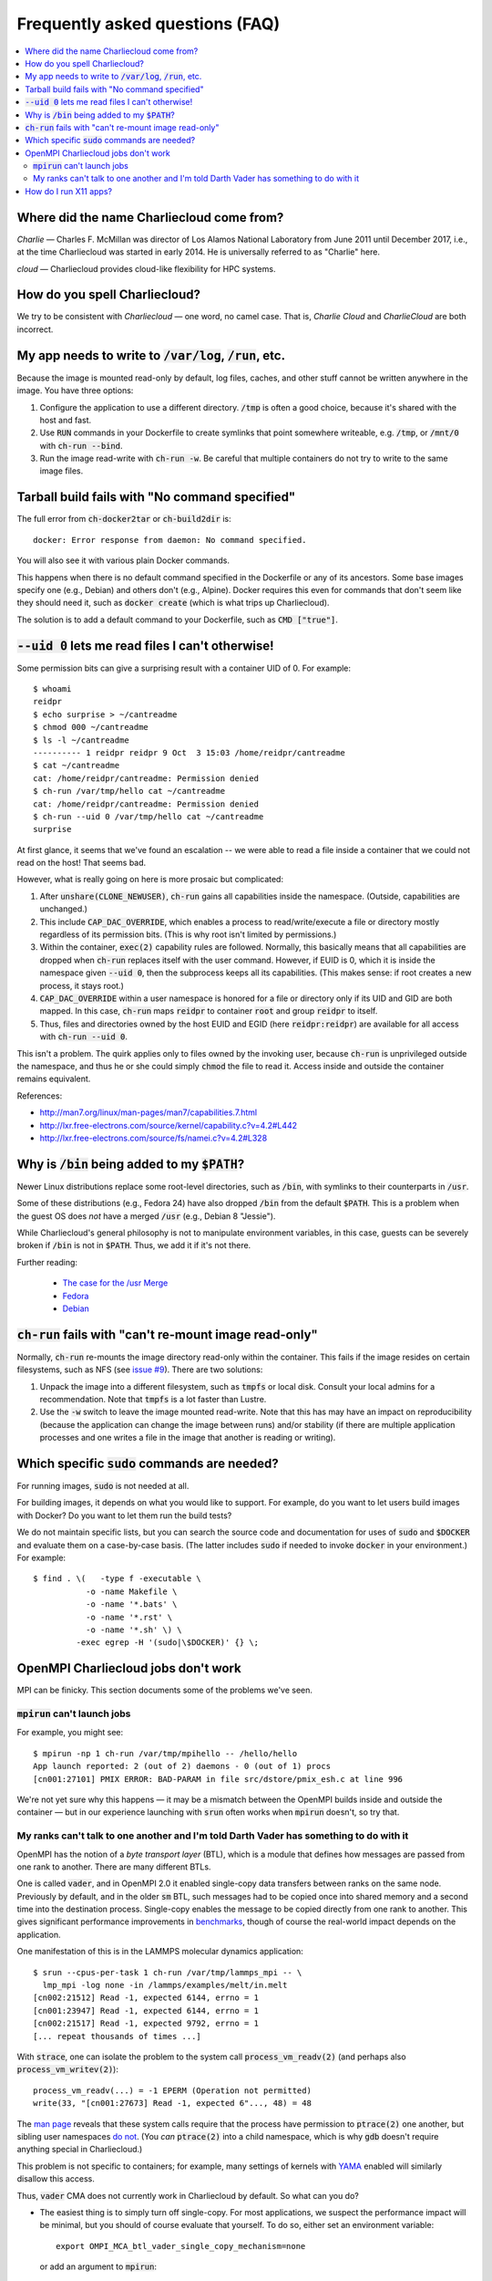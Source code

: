Frequently asked questions (FAQ)
********************************

.. contents::
   :depth: 2
   :local:


Where did the name Charliecloud come from?
==========================================

*Charlie* — Charles F. McMillan was director of Los Alamos National Laboratory
from June 2011 until December 2017, i.e., at the time Charliecloud was started
in early 2014. He is universally referred to as "Charlie" here.

*cloud* — Charliecloud provides cloud-like flexibility for HPC systems.

How do you spell Charliecloud?
==============================

We try to be consistent with *Charliecloud* — one word, no camel case. That
is, *Charlie Cloud* and *CharlieCloud* are both incorrect.

My app needs to write to :code:`/var/log`, :code:`/run`, etc.
=============================================================

Because the image is mounted read-only by default, log files, caches, and
other stuff cannot be written anywhere in the image. You have three options:

1. Configure the application to use a different directory. :code:`/tmp` is
   often a good choice, because it's shared with the host and fast.

2. Use :code:`RUN` commands in your Dockerfile to create symlinks that point
   somewhere writeable, e.g. :code:`/tmp`, or :code:`/mnt/0` with
   :code:`ch-run --bind`.

3. Run the image read-write with :code:`ch-run -w`. Be careful that multiple
   containers do not try to write to the same image files.


Tarball build fails with "No command specified"
===============================================

The full error from :code:`ch-docker2tar` or :code:`ch-build2dir` is::

  docker: Error response from daemon: No command specified.

You will also see it with various plain Docker commands.

This happens when there is no default command specified in the Dockerfile or
any of its ancestors. Some base images specify one (e.g., Debian) and others
don't (e.g., Alpine). Docker requires this even for commands that don't seem
like they should need it, such as :code:`docker create` (which is what trips
up Charliecloud).

The solution is to add a default command to your Dockerfile, such as
:code:`CMD ["true"]`.


:code:`--uid 0` lets me read files I can't otherwise!
=====================================================

Some permission bits can give a surprising result with a container UID of 0.
For example::

  $ whoami
  reidpr
  $ echo surprise > ~/cantreadme
  $ chmod 000 ~/cantreadme
  $ ls -l ~/cantreadme
  ---------- 1 reidpr reidpr 9 Oct  3 15:03 /home/reidpr/cantreadme
  $ cat ~/cantreadme
  cat: /home/reidpr/cantreadme: Permission denied
  $ ch-run /var/tmp/hello cat ~/cantreadme
  cat: /home/reidpr/cantreadme: Permission denied
  $ ch-run --uid 0 /var/tmp/hello cat ~/cantreadme
  surprise

At first glance, it seems that we've found an escalation -- we were able to
read a file inside a container that we could not read on the host! That seems
bad.

However, what is really going on here is more prosaic but complicated:

1. After :code:`unshare(CLONE_NEWUSER)`, :code:`ch-run` gains all capabilities
   inside the namespace. (Outside, capabilities are unchanged.)

2. This include :code:`CAP_DAC_OVERRIDE`, which enables a process to
   read/write/execute a file or directory mostly regardless of its permission
   bits. (This is why root isn't limited by permissions.)

3. Within the container, :code:`exec(2)` capability rules are followed.
   Normally, this basically means that all capabilities are dropped when
   :code:`ch-run` replaces itself with the user command. However, if EUID is
   0, which it is inside the namespace given :code:`--uid 0`, then the
   subprocess keeps all its capabilities. (This makes sense: if root creates a
   new process, it stays root.)

4. :code:`CAP_DAC_OVERRIDE` within a user namespace is honored for a file or
   directory only if its UID and GID are both mapped. In this case,
   :code:`ch-run` maps :code:`reidpr` to container :code:`root` and group
   :code:`reidpr` to itself.

5. Thus, files and directories owned by the host EUID and EGID (here
   :code:`reidpr:reidpr`) are available for all access with :code:`ch-run
   --uid 0`.

This isn't a problem. The quirk applies only to files owned by the invoking
user, because :code:`ch-run` is unprivileged outside the namespace, and thus
he or she could simply :code:`chmod` the file to read it. Access inside and
outside the container remains equivalent.

References:

* http://man7.org/linux/man-pages/man7/capabilities.7.html
* http://lxr.free-electrons.com/source/kernel/capability.c?v=4.2#L442
* http://lxr.free-electrons.com/source/fs/namei.c?v=4.2#L328


Why is :code:`/bin` being added to my :code:`$PATH`?
====================================================

Newer Linux distributions replace some root-level directories, such as
:code:`/bin`, with symlinks to their counterparts in :code:`/usr`.

Some of these distributions (e.g., Fedora 24) have also dropped :code:`/bin`
from the default :code:`$PATH`. This is a problem when the guest OS does *not*
have a merged :code:`/usr` (e.g., Debian 8 "Jessie").

While Charliecloud's general philosophy is not to manipulate environment
variables, in this case, guests can be severely broken if :code:`/bin` is not
in :code:`$PATH`. Thus, we add it if it's not there.

Further reading:

  * `The case for the /usr Merge <https://www.freedesktop.org/wiki/Software/systemd/TheCaseForTheUsrMerge/>`_
  * `Fedora <https://fedoraproject.org/wiki/Features/UsrMove>`_
  * `Debian <https://wiki.debian.org/UsrMerge>`_


:code:`ch-run` fails with "can't re-mount image read-only"
==========================================================

Normally, :code:`ch-run` re-mounts the image directory read-only within the
container. This fails if the image resides on certain filesystems, such as NFS
(see `issue #9 <https://github.com/hpc/charliecloud/issues/9>`_). There are
two solutions:

1. Unpack the image into a different filesystem, such as :code:`tmpfs` or
   local disk. Consult your local admins for a recommendation. Note that
   :code:`tmpfs` is a lot faster than Lustre.

2. Use the :code:`-w` switch to leave the image mounted read-write. Note that
   this has may have an impact on reproducibility (because the application can
   change the image between runs) and/or stability (if there are multiple
   application processes and one writes a file in the image that another is
   reading or writing).


Which specific :code:`sudo` commands are needed?
================================================

For running images, :code:`sudo` is not needed at all.

For building images, it depends on what you would like to support. For
example, do you want to let users build images with Docker? Do you want to let
them run the build tests?

We do not maintain specific lists, but you can search the source code and
documentation for uses of :code:`sudo` and :code:`$DOCKER` and evaluate them
on a case-by-case basis. (The latter includes :code:`sudo` if needed to invoke
:code:`docker` in your environment.) For example::

  $ find . \(   -type f -executable \
             -o -name Makefile \
             -o -name '*.bats' \
             -o -name '*.rst' \
             -o -name '*.sh' \) \
           -exec egrep -H '(sudo|\$DOCKER)' {} \;


OpenMPI Charliecloud jobs don't work
=====================================

MPI can be finicky. This section documents some of the problems we've seen.

:code:`mpirun` can't launch jobs
--------------------------------

For example, you might see::

  $ mpirun -np 1 ch-run /var/tmp/mpihello -- /hello/hello
  App launch reported: 2 (out of 2) daemons - 0 (out of 1) procs
  [cn001:27101] PMIX ERROR: BAD-PARAM in file src/dstore/pmix_esh.c at line 996

We're not yet sure why this happens — it may be a mismatch between the OpenMPI
builds inside and outside the container — but in our experience launching with
:code:`srun` often works when :code:`mpirun` doesn't, so try that.

My ranks can't talk to one another and I'm told Darth Vader has something to do with it
---------------------------------------------------------------------------------------

OpenMPI has the notion of a *byte transport layer* (BTL), which is a module
that defines how messages are passed from one rank to another. There are many
different BTLs.

One is called :code:`vader`, and in OpenMPI 2.0 it enabled single-copy data
transfers between ranks on the same node. Previously by default, and in the
older :code:`sm` BTL, such messages had to be copied once into shared memory
and a second time into the destination process. Single-copy enables the
message to be copied directly from one rank to another. This gives significant
performance improvements in `benchmarks
<https://blogs.cisco.com/performance/the-vader-shared-memory-transport-in-open-mpi-now-featuring-3-flavors-of-zero-copy>`_,
though of course the real-world impact depends on the application.

One manifestation of this is in the LAMMPS molecular dynamics application::

  $ srun --cpus-per-task 1 ch-run /var/tmp/lammps_mpi -- \
    lmp_mpi -log none -in /lammps/examples/melt/in.melt
  [cn002:21512] Read -1, expected 6144, errno = 1
  [cn001:23947] Read -1, expected 6144, errno = 1
  [cn002:21517] Read -1, expected 9792, errno = 1
  [... repeat thousands of times ...]

With :code:`strace`, one can isolate the problem to the system call
:code:`process_vm_readv(2)` (and perhaps also :code:`process_vm_writev(2)`)::

  process_vm_readv(...) = -1 EPERM (Operation not permitted)
  write(33, "[cn001:27673] Read -1, expected 6"..., 48) = 48

The `man page <http://man7.org/linux/man-pages/man2/process_vm_readv.2.html>`_
reveals that these system calls require that the process have permission to
:code:`ptrace(2)` one another, but sibling user namespaces `do not
<http://man7.org/linux/man-pages/man2/ptrace.2.html>`_. (You *can*
:code:`ptrace(2)` into a child namespace, which is why :code:`gdb` doesn't
require anything special in Charliecloud.)

This problem is not specific to containers; for example, many settings of
kernels with `YAMA
<https://www.kernel.org/doc/Documentation/security/Yama.txt>`_ enabled will
similarly disallow this access.

Thus, :code:`vader` CMA does not currently work in Charliecloud by default. So
what can you do?

* The easiest thing is to simply turn off single-copy. For most applications,
  we suspect the performance impact will be minimal, but you should of course
  evaluate that yourself. To do so, either set an environment variable::

    export OMPI_MCA_btl_vader_single_copy_mechanism=none

  or add an argument to :code:`mpirun`::

    $ mpirun --mca btl_vader_single_copy_mechanism none ...

* The kernel module `XPMEM
  <https://github.com/hjelmn/xpmem/tree/master/kernel>`_ enables a different
  single-copy approach. We have not yet tried this, and the module needs to be
  evaluated for user namespace safety, but it's quite a bit faster than CMA on
  benchmarks.

* Wait. We are in communication with the OpenMPI developers on this, and they
  may implement a fallback mechanism to keep your application working rather
  than failing. This would, however, have the same performance impact as the
  first approach.

* Heroics. With sufficient shell voodoo, one could get all the ranks into the
  same user namespace, at which point the problem goes away.

We are tracking this problem in `issue #128
<https://github.com/hpc/charliecloud/issues/128>`_. It is possible that we can
do something in Charliecloud to make it work, but we don't know yet.

.. Images by URL only works in Sphinx 1.6+. Debian Stretch has 1.4.9, so
   remove it for now.
   .. image:: https://media.giphy.com/media/1mNBTj3g4jRCg/giphy.gif
      :alt: Darth Vader bowling a strike with the help of the Force
      :align: center

How do I run X11 apps?
======================

X11 applications should "just work". For example, try this Dockerfile:

.. code-block:: docker

  FROM debian:stretch
  RUN    apt-get update \
      && apt-get install -y xterm

Build it and unpack it to :code:`/var/tmp`. Then::

  $ ch-run /scratch/ch/xterm -- xterm

should pop an xterm.

If your X11 application doesn't work, please file an issue so we can
figure out why.
